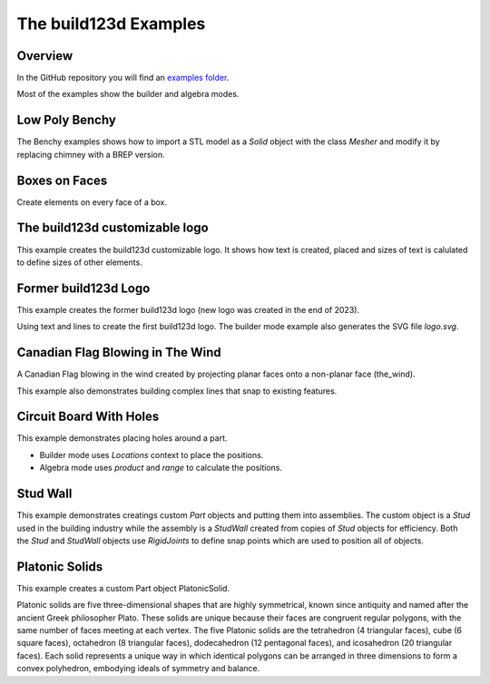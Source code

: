 #######################
The build123d Examples
#######################
.. |siren| replace:: 🚨 
.. |Builder| replace:: 🔨
.. |Algebra| replace:: ✏️ 

Overview
--------------------------------

In the GitHub repository you will find an `examples folder <https://github.com/42sol-eu/build123d/tree/examples>`_.

Most of the examples show the builder and algebra modes.

.. ----------------------------------------------------------------------------------------------
.. Index Section
.. ----------------------------------------------------------------------------------------------


.. grid:: 3

    .. grid-item-card:: Low Poly Benchy |Builder|
        :img-top:  assets/examples/thumbnail_benchy_01.png
        :link: examples-benchy
        :link-type: ref

    .. grid-item-card:: Boxes on Faces |Builder| |Algebra|
        :img-top: assets/examples/thumbnail_boxes_on_faces_01.png
        :link: examples-boxes_on_faces
        :link-type: ref

    .. grid-item-card:: build123d customizable logo |Builder| |Algebra|
        :img-top: assets/examples/thumbnail_build123d_customizable_logo_01.png
        :link: examples-build123d_customizable_logo
        :link-type: ref

    .. grid-item-card:: Former build123d Logo |Builder| |Algebra|
            :img-top: assets/examples/thumbnail_build123d_logo_01.png
            :link: examples-build123d_logo
            :link-type: ref
    
    .. grid-item-card:: Circuit Board With Holes |Builder| |Algebra| 
            :img-top: assets/examples/thumbnail_circuit_board_01.png
            :link: examples-canadian_flag
            :link-type: ref
        
    .. grid-item-card:: Canadian Flag Blowing in The Wind |Builder| |Algebra| 
            :img-top: assets/examples/thumbnail_canadian_flag_01.png
            :link: examples-circuit_board
            :link-type: ref

    .. grid-item-card:: Stud Wall |Algebra| 
            :img-top: assets/examples/stud_wall.png
            :link: stud_wall
            :link-type: ref

    .. grid-item-card:: Platonic Solids |Algebra| 
            :img-top: assets/examples/platonic_solids.png
            :link: platonic_solids
            :link-type: ref

.. NOTE 01: insert new example thumbnails above this line

.. TODO: Copy this block to add the example thumbnails here
    .. grid-item-card:: name-of-your-example-with-spaces |Builder| |Algebra|
            :img-top: assets/examples/thumbnail_{name-of-your-example}_01.{extension}
            :link: examples-{name-of-your-example}
            :link-type: ref
   
.. ----------------------------------------------------------------------------------------------
.. Details Section
.. ----------------------------------------------------------------------------------------------

.. _examples-benchy:

Low Poly Benchy
--------------------------------
.. image:: assets/examples/example_benchy_01.png
    :align: center


The Benchy examples shows how to import a STL model as a `Solid` object with the class `Mesher` and 
modify it by replacing chimney with a BREP version.

.. note 

     *Attribution:*
     The low-poly-benchy used in this example is by `reddaugherty`, see
     https://www.printables.com/model/151134-low-poly-benchy.


.. dropdown:: Gallery

    .. image:: assets/examples/example_benchy_02.png
        :align: center


    .. image:: assets/examples/example_benchy_03.png
        :align: center

.. dropdown:: |Builder| Reference Implementation (Builder Mode) 

    .. literalinclude:: ../examples/benchy.py
        :start-after: [Code]
        :end-before: [End]

.. ----------------------------------------------------------------------------------------------

.. _examples-boxes_on_faces:

Boxes on Faces
--------------------------------
.. image:: assets/examples/example_boxes_on_faces_01.png
    :align: center

Create elements on every face of a box.


.. dropdown:: |Builder| Reference Implementation (Builder Mode) 

    .. literalinclude:: ../examples/boxes_on_faces.py
        :start-after: [Code]
        :end-before: [End]

.. dropdown:: |Algebra| Reference Implementation (Algebra Mode)  

    .. literalinclude:: ../examples/boxes_on_faces_algebra.py
        :start-after: [Code]
        :end-before: [End]

.. _examples-build123d_customizable_logo:

The build123d customizable logo
--------------------------------
.. image:: assets/examples/example_build123d_customizable_logo_01.png
    :align: center

This example creates the build123d customizable logo.
It shows how text is created, placed and sizes of text is calulated to define sizes of other elements.

.. dropdown:: |Builder| Reference Implementation (Builder Mode) 

    .. literalinclude:: ../examples/build123d_customizable_logo.py
        :start-after: [Code]
        :end-before: [End]

.. dropdown:: |Algebra| Reference Implementation (Algebra Mode)  

    .. literalinclude:: ../examples/build123d_customizable_logo_algebra.py
        :start-after: [Code]
        :end-before: [End]


.. _examples-build123d_logo:

Former build123d Logo
--------------------------------
.. image:: assets/examples/example_build123d_logo_01.png
    :align: center


This example creates the former build123d logo (new logo was created in the end of 2023).

Using text and lines to create the first build123d logo. 
The builder mode example also generates the SVG file `logo.svg`.


.. dropdown:: |Builder| Reference Implementation (Builder Mode) 

    .. literalinclude:: ../examples/build123d_logo.py
        :start-after: [Code]
        :end-before: [End]
    
.. dropdown:: |Algebra| Reference Implementation (Algebra Mode) 

    .. literalinclude:: ../examples/build123d_logo_algebra.py
        :start-after: [Code]
        :end-before: [End]


.. _examples-canadian_flag:

Canadian Flag Blowing in The Wind
----------------------------------
.. image:: assets/examples/example_canadian_flag_01.png
    :align: center



A Canadian Flag blowing in the wind created by projecting planar faces onto a non-planar face (the_wind).

This example also demonstrates building complex lines that snap to existing features.


.. dropdown:: More Images

    .. image:: assets/examples/example_canadian_flag_02.png
        :align: center

    .. image:: assets/examples/example_canadian_flag_03.png
        :align: center


.. dropdown:: |Builder| Reference Implementation (Builder Mode) 

    .. literalinclude:: ../examples/canadian_flag.py
        :start-after: [Code]
        :end-before: [End]
    
.. dropdown:: |Algebra| Reference Implementation (Algebra Mode) 

    .. literalinclude:: ../examples/canadian_flag_algebra.py
        :start-after: [Code]
        :end-before: [End]
    

.. _examples-circuit_board:


Circuit Board With Holes
------------------------
.. image:: assets/examples/example_circuit_board_01.png
    :align: center



This example demonstrates placing holes around a part.

- Builder mode uses `Locations` context to place the positions.
- Algebra mode uses `product` and `range` to calculate the positions.



.. dropdown:: More Images

    .. image:: assets/examples/example_circuit_board_02.png
        :align: center


.. dropdown:: |Builder| Reference Implementation (Builder Mode) 

    .. literalinclude:: ../examples/circuit_board.py
        :start-after: [Code]
        :end-before: [End]
    
.. dropdown:: |Algebra| Reference Implementation (Algebra Mode) 

    .. literalinclude:: ../examples/circuit_board_algebra.py
        :start-after: [Code]
        :end-before: [End]
    
.. _stud_wall:

Stud Wall
---------
.. image:: assets/examples/stud_wall.png
    :align: center

This example demonstrates creatings custom `Part` objects and putting them into
assemblies. The custom object is a `Stud` used in the building industry while
the assembly is a `StudWall` created from copies of `Stud` objects for efficiency.
Both the `Stud` and `StudWall` objects use `RigidJoints` to define snap points which
are used to position all of objects.   

.. dropdown:: |Algebra| Reference Implementation (Algebra Mode) 

    .. literalinclude:: ../examples/stud_wall.py
        :start-after: [Code]
        :end-before: [End]
    
.. _platonic_solids:

Platonic Solids
---------------
.. image:: assets/examples/platonic_solids.png
    :align: center

This example creates a custom Part object PlatonicSolid.

Platonic solids are five three-dimensional shapes that are highly symmetrical, 
known since antiquity and named after the ancient Greek philosopher Plato. 
These solids are unique because their faces are congruent regular polygons, 
with the same number of faces meeting at each vertex. The five Platonic solids 
are the tetrahedron (4 triangular faces), cube (6 square faces), octahedron 
(8 triangular faces), dodecahedron (12 pentagonal faces), and icosahedron 
(20 triangular faces). Each solid represents a unique way in which identical 
polygons can be arranged in three dimensions to form a convex polyhedron, 
embodying ideals of symmetry and balance.

.. dropdown:: |Algebra| Reference Implementation (Algebra Mode) 

    .. literalinclude:: ../examples/platonic_solids.py
        :start-after: [Code]
        :end-before: [End]

.. NOTE 02: insert new example thumbnails above this line
    

.. TODO: Copy this block to add your example details here
    .. _examples-{name-of-your-example}:

    {name-of-your-example-with-spaces}
    --------------------------------
    .. image:: assets/examples/example_{name-of-your-example}_01.{extension}
    :align: center

    .. image:: assets/examples/example_{name-of-your-example}_02.{extension}
    :align: center

    .. dropdown:: info

        TODO: add more information about your example 

    .. dropdown:: |Builder| Reference Implementation (Builder Mode) 

        .. literalinclude:: ../examples/boxes_on_faces.py
            :start-after: [Code]
            :end-before: [End]

    .. dropdown:: |Algebra| Reference Implementation (Algebra Mode)  

        .. literalinclude:: ../examples/boxes_on_faces_algebra.py
            :start-after: [Code]
            :end-before: [End]